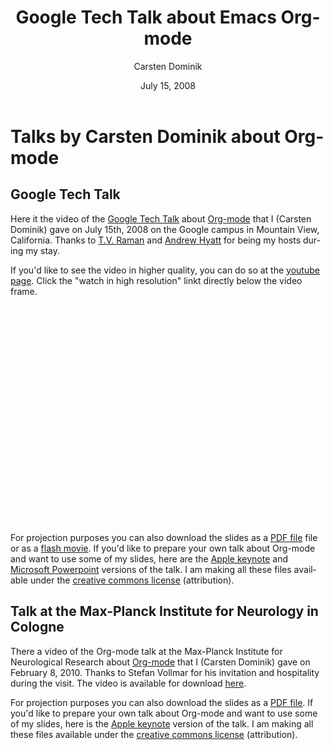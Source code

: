 #+Title:     Google Tech Talk about Emacs Org-mode
#+AUTHOR:    Carsten Dominik
#+EMAIL:     carsten.dominik@gmail.com
#+DATE:      July 15, 2008
#+LANGUAGE:  en
#+OPTIONS:   H:3 num:nil toc:t \n:nil @:t ::t |:t ^:{} -:t f:t *:t TeX:t LaTeX:t skip:nil d:nil tags:not-in-toc

* Talks by Carsten Dominik about Org-mode
** Google Tech Talk

Here it the video of the [[http://research.google.com/video.html][Google Tech Talk]] about [[http://orgmode.org][Org-mode]] that I
(Carsten Dominik) gave on July 15th, 2008 on the Google campus in
Mountain View, California.  Thanks to [[http://emacspeak.sourceforge.net/raman/][T.V. Raman]] and [[http://technical-dresese.blogspot.com/][Andrew Hyatt]] for
being my hosts during my stay.

If you'd like to see the video in higher quality, you can do so at the
[[http://youtube.com/watch%3Fv%3DoJTwQvgfgMM][youtube page]].  Click the "watch in high resolution" linkt directly
below the video frame.

#+BEGIN_HTML
<object width="425" height="349"><param name="movie" value="http://www.youtube.com/v/oJTwQvgfgMM&hl=en&fs=1&rel=0&border=1"></param><param name="allowFullScreen" value="true"></param><embed src="http://www.youtube.com/v/oJTwQvgfgMM&hl=en&fs=1&rel=0&border=1" type="application/x-shockwave-flash" allowfullscreen="true" width="425" height="349"></embed></object>
#+END_HTML

For projection purposes you can also download the slides as a [[file:Google-Tech-Talk-Org-mode.pdf][PDF file]]
file or as a [[file:Google-Tech-Talk-Org-mode.swf][flash movie]].  If you'd like to prepare your own talk
about Org-mode and want to use some of my slides, here are the [[file:Google-Tech-Talk-Org-mode-keynote.zip][Apple
keynote]] and [[file:Google-Tech-Talk-Org-mode.ppt][Microsoft Powerpoint]] versions of the talk.  I am making
all these files available under the [[http://creativecommons.org/licenses/by/3.0/][creative commons license]]
(attribution).

** Talk at the Max-Planck Institute for Neurology in Cologne

There a video of the Org-mode talk at the Max-Planck Institute for
Neurological Research about [[http://orgmode.org][Org-mode]] that I (Carsten Dominik) gave on
February 8, 2010.  Thanks to Stefan Vollmar for his invitation and
hospitality during the visit.  The video is available for download [[http://www.nf.mpg.de/orgmode/guest-talk-dominik.html][here]].

For projection purposes you can also download the slides as a [[file:MPI-Neurology-Talk-Org-mode.pdf][PDF
file]].  If you'd like to prepare your own talk about Org-mode and want
to use some of my slides, here is the [[file:MPI-Neurology-Talk-Org-mode-keynote.zip][Apple keynote]] version of the
talk.  I am making all these files available under the [[http://creativecommons.org/licenses/by/3.0/][creative
commons license]] (attribution).
